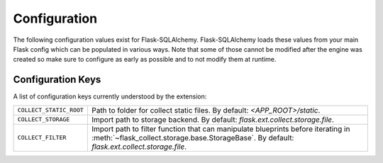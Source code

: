 .. _configuration:

Configuration
=============

The following configuration values exist for Flask-SQLAlchemy.
Flask-SQLAlchemy loads these values from your main Flask config which can
be populated in various ways.  Note that some of those cannot be modified
after the engine was created so make sure to configure as early as
possible and to not modify them at runtime.

Configuration Keys
------------------

A list of configuration keys currently understood by the extension:

=============================== =========================================
``COLLECT_STATIC_ROOT``         Path to folder for collect static files.
                                By default: *<APP_ROOT>/static*.

``COLLECT_STORAGE``             Import path to storage backend.
                                By default: *flask.ext.collect.storage.file*.

``COLLECT_FILTER``              Import path to filter function that can
                                manipulate blueprints before iterating in
                                :meth:`~flask_collect.storage.base.StorageBase`.
                                By default: *flask.ext.collect.storage.file*.
=============================== =========================================
